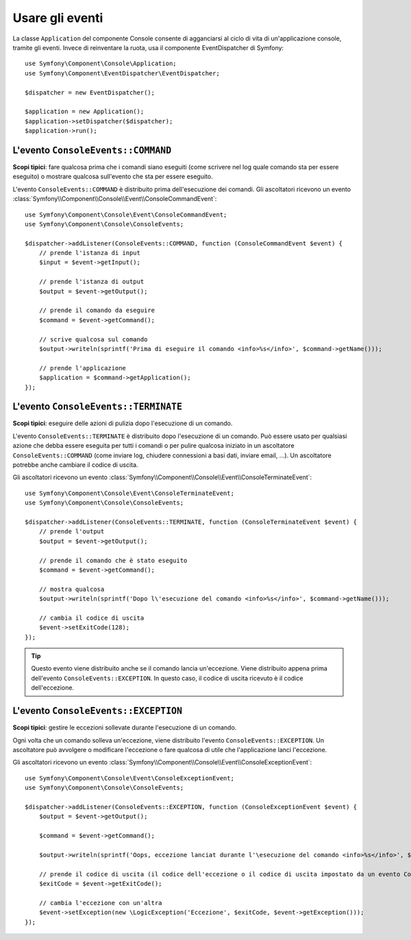 .. index::
    single: Console; Eventi

Usare gli eventi
================

.. versionadded:: 2.3
    Gli eventi della console sono stati aggiunti in Symfony 2.3.

La classe ``Application``  del componente Console consente di agganciarsi
al ciclo di vita di un'applicazione console, tramite gli eventi. Invece di reinventare
la ruota, usa il componente EventDispatcher di Symfony::

    use Symfony\Component\Console\Application;
    use Symfony\Component\EventDispatcher\EventDispatcher;

    $dispatcher = new EventDispatcher();

    $application = new Application();
    $application->setDispatcher($dispatcher);
    $application->run();

L'evento ``ConsoleEvents::COMMAND``
-----------------------------------

**Scopi tipici**: fare qualcosa prima che i comandi siano eseguiti (come scrivere nel log
quale comando sta per essere eseguito) o mostrare qualcosa sull'evento che sta per
essere eseguito.

L'evento ``ConsoleEvents::COMMAND`` è distribuito prima dell'esecuzione
dei comandi. Gli ascoltatori ricevono un evento
:class:`Symfony\\Component\\Console\\Event\\ConsoleCommandEvent`::

    use Symfony\Component\Console\Event\ConsoleCommandEvent;
    use Symfony\Component\Console\ConsoleEvents;

    $dispatcher->addListener(ConsoleEvents::COMMAND, function (ConsoleCommandEvent $event) {
        // prende l'istanza di input
        $input = $event->getInput();

        // prende l'istanza di output
        $output = $event->getOutput();

        // prende il comando da eseguire
        $command = $event->getCommand();

        // scrive qualcosa sul comando
        $output->writeln(sprintf('Prima di eseguire il comando <info>%s</info>', $command->getName()));

        // prende l'applicazione
        $application = $command->getApplication();
    });

L'evento ``ConsoleEvents::TERMINATE``
-------------------------------------

**Scopi tipici**: eseguire delle azioni di pulizia dopo l'esecuzione di un
comando.

L'evento ``ConsoleEvents::TERMINATE`` è distribuito dopo l'esecuzione
di un comando. Può essere usato per qualsiasi azione che debba essere eseguita per tutti
i comandi o per pulire qualcosa iniziato in un ascoltatore ``ConsoleEvents::COMMAND``
(come inviare log, chiudere connessioni a basi dati, inviare email,
...). Un ascoltatore potrebbe anche cambiare il codice di uscita.

Gli ascoltatori ricevono un evento
:class:`Symfony\\Component\\Console\\Event\\ConsoleTerminateEvent`::

    use Symfony\Component\Console\Event\ConsoleTerminateEvent;
    use Symfony\Component\Console\ConsoleEvents;

    $dispatcher->addListener(ConsoleEvents::TERMINATE, function (ConsoleTerminateEvent $event) {
        // prende l'output
        $output = $event->getOutput();

        // prende il comando che è stato eseguito
        $command = $event->getCommand();

        // mostra qualcosa
        $output->writeln(sprintf('Dopo l\'esecuzione del comando <info>%s</info>', $command->getName()));

        // cambia il codice di uscita
        $event->setExitCode(128);
    });

.. tip::

    Questo evento viene distribuito anche se il comando lancia un'eccezione.
    Viene distribuito appena prima dell'evento ``ConsoleEvents::EXCEPTION``.
    In questo caso, il codice di uscita ricevuto è il codice dell'eccezione.

L'evento ``ConsoleEvents::EXCEPTION``
-------------------------------------

**Scopi tipici**: gestire le eccezioni sollevate durante l'esecuzione di un
comando.

Ogni volta che un comando solleva un'eccezione, viene distribuito l'evento ``ConsoleEvents::EXCEPTION``.
Un ascoltatore può avvolgere o modificare l'eccezione o fare
qualcosa di utile che l'applicazione lanci l'eccezione.

Gli ascoltatori ricevono un evento
:class:`Symfony\\Component\\Console\\Event\\ConsoleExceptionEvent`::

    use Symfony\Component\Console\Event\ConsoleExceptionEvent;
    use Symfony\Component\Console\ConsoleEvents;

    $dispatcher->addListener(ConsoleEvents::EXCEPTION, function (ConsoleExceptionEvent $event) {
        $output = $event->getOutput();

        $command = $event->getCommand();

        $output->writeln(sprintf('Oops, eccezione lanciat durante l'\esecuzione del comando <info>%s</info>', $command->getName()));

        // prende il codice di uscita (il codice dell'eccezione o il codice di uscita impostato da un evento ConsoleEvents::TERMINATE)
        $exitCode = $event->getExitCode();

        // cambia l'eccezione con un'altra
        $event->setException(new \LogicException('Eccezione', $exitCode, $event->getException()));
    });
